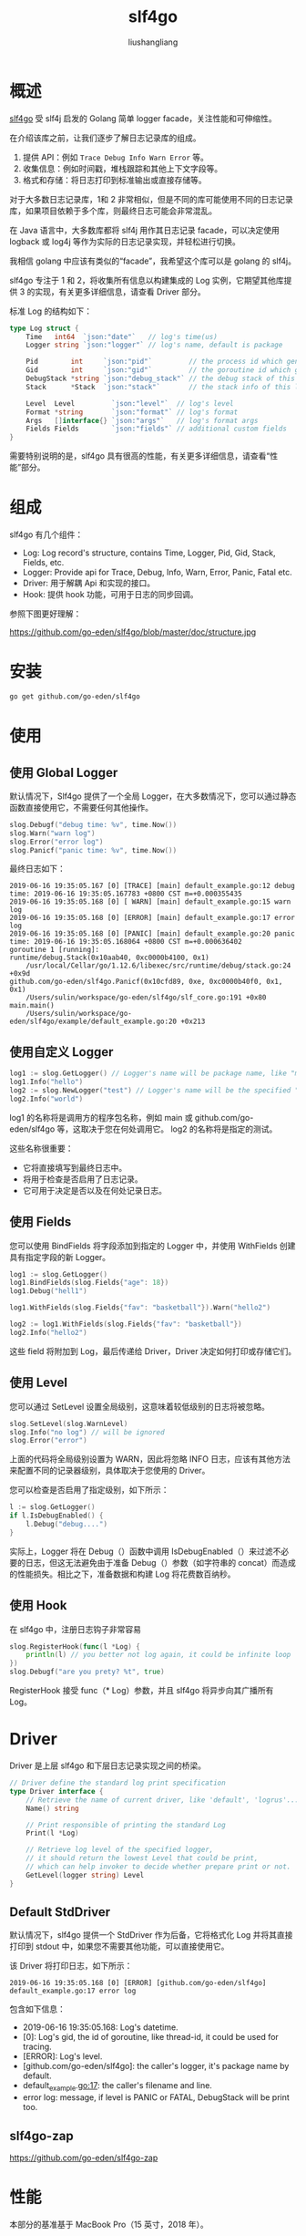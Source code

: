 # -*- coding:utf-8-*-
#+TITLE: slf4go
#+AUTHOR: liushangliang
#+EMAIL: phenix3443+github@gmail.com

* 概述

  [[https://github.com/go-eden/slf4go][slf4go]] 受 slf4j 启发的 Golang 简单 logger facade，关注性能和可伸缩性。

  在介绍该库之前，让我们逐步了解日志记录库的组成。
  1. 提供 API：例如 =Trace Debug Info Warn Error= 等。
  2. 收集信息：例如时间戳，堆栈跟踪和其他上下文字段等。
  3. 格式和存储：将日志打印到标准输出或直接存储等。

  对于大多数日志记录库，1和 2 非常相似，但是不同的库可能使用不同的日志记录库，如果项目依赖于多个库，则最终日志可能会非常混乱。

  在 Java 语言中，大多数库都将 slf4j 用作其日志记录 facade，可以决定使用 logback 或 log4j 等作为实际的日志记录实现，并轻松进行切换。

  我相信 golang 中应该有类似的“facade”，我希望这个库可以是 golang 的 slf4j。

  slf4go 专注于 1 和 2，将收集所有信息以构建集成的 Log 实例，它期望其他库提供 3 的实现，有关更多详细信息，请查看 Driver 部分。

  标准 Log 的结构如下：
  #+BEGIN_SRC go
type Log struct {
	Time   int64  `json:"date"`   // log's time(us)
	Logger string `json:"logger"` // log's name, default is package

	Pid        int     `json:"pid"`         // the process id which generated this log
	Gid        int     `json:"gid"`         // the goroutine id which generated this log
	DebugStack *string `json:"debug_stack"` // the debug stack of this log. Only for Panic and Fatal
	Stack      *Stack  `json:"stack"`       // the stack info of this log. Contains {Package, Filename, Function, Line}

	Level  Level         `json:"level"`  // log's level
	Format *string       `json:"format"` // log's format
	Args   []interface{} `json:"args"`   // log's format args
	Fields Fields        `json:"fields"` // additional custom fields
}
  #+END_SRC

  需要特别说明的是，slf4go 具有很高的性能，有关更多详细信息，请查看“性能”部分。

* 组成
  slf4go 有几个组件：
  + Log: Log record's structure, contains Time, Logger, Pid, Gid, Stack, Fields, etc.
  + Logger: Provide api for Trace, Debug, Info, Warn, Error, Panic, Fatal etc.
  + Driver: 用于解耦 Api 和实现的接口。
  + Hook: 提供 hook 功能，可用于日志的同步回调。


  参照下图更好理解：

  https://github.com/go-eden/slf4go/blob/master/doc/structure.jpg


* 安装

  #+BEGIN_SRC sh
go get github.com/go-eden/slf4go
  #+END_SRC

* 使用

** 使用 Global Logger
   默认情况下，Slf4go 提供了一个全局 Logger，在大多数情况下，您可以通过静态函数直接使用它，不需要任何其他操作。
   #+BEGIN_SRC go
slog.Debugf("debug time: %v", time.Now())
slog.Warn("warn log")
slog.Error("error log")
slog.Panicf("panic time: %v", time.Now())
   #+END_SRC
   最终日志如下：
   #+begin_example
2019-06-16 19:35:05.167 [0] [TRACE] [main] default_example.go:12 debug time: 2019-06-16 19:35:05.167783 +0800 CST m=+0.000355435
2019-06-16 19:35:05.168 [0] [ WARN] [main] default_example.go:15 warn log
2019-06-16 19:35:05.168 [0] [ERROR] [main] default_example.go:17 error log
2019-06-16 19:35:05.168 [0] [PANIC] [main] default_example.go:20 panic time: 2019-06-16 19:35:05.168064 +0800 CST m=+0.000636402
goroutine 1 [running]:
runtime/debug.Stack(0x10aab40, 0xc0000b4100, 0x1)
	/usr/local/Cellar/go/1.12.6/libexec/src/runtime/debug/stack.go:24 +0x9d
github.com/go-eden/slf4go.Panicf(0x10cfd89, 0xe, 0xc0000b40f0, 0x1, 0x1)
	/Users/sulin/workspace/go-eden/slf4go/slf_core.go:191 +0x80
main.main()
	/Users/sulin/workspace/go-eden/slf4go/example/default_example.go:20 +0x213
   #+end_example

** 使用自定义 Logger
   #+BEGIN_SRC go
log1 := slog.GetLogger() // Logger's name will be package name, like "main" or "github.com/go-eden/slf4go" etc
log1.Info("hello")
log2 := slog.NewLogger("test") // Logger's name will be the specified "test"
log2.Info("world")
   #+END_SRC

   log1 的名称将是调用方的程序包名称，例如 main 或 github.com/go-eden/slf4go 等，这取决于您在何处调用它。 log2 的名称将是指定的测试。

   这些名称很重要：
   + 它将直接填写到最终日志中。
   + 将用于检查是否启用了日志记录。
   + 它可用于决定是否以及在何处记录日志。

** 使用 Fields
   您可以使用 BindFields 将字段添加到指定的 Logger 中，并使用 WithFields 创建具有指定字段的新 Logger。
   #+BEGIN_SRC go
log1 := slog.GetLogger()
log1.BindFields(slog.Fields{"age": 18})
log1.Debug("hell1")

log1.WithFields(slog.Fields{"fav": "basketball"}).Warn("hello2")

log2 := log1.WithFields(slog.Fields{"fav": "basketball"})
log2.Info("hello2")
   #+END_SRC

   这些 field 将附加到 Log，最后传递给 Driver，Driver 决定如何打印或存储它们。

** 使用 Level
   您可以通过 SetLevel 设置全局级别，这意味着较低级别的日志将被忽略。
   #+BEGIN_SRC go
slog.SetLevel(slog.WarnLevel)
slog.Info("no log") // will be ignored
slog.Error("error")
   #+END_SRC

   上面的代码将全局级别设置为 WARN，因此将忽略 INFO 日志，应该有其他方法来配置不同的记录器级别，具体取决于您使用的 Driver。

   您可以检查是否启用了指定级别，如下所示：

   #+BEGIN_SRC go
l := slog.GetLogger()
if l.IsDebugEnabled() {
    l.Debug("debug....")
}
   #+END_SRC

   实际上，Logger 将在 Debug（）函数中调用 IsDebugEnabled（）来过滤不必要的日志，但这无法避免由于准备 Debug（）参数（如字符串的 concat）而造成的性能损失。相比之下，准备数据和构建 Log 将花费数百纳秒。

** 使用 Hook
   在 slf4go 中，注册日志钩子非常容易
   #+BEGIN_SRC go
slog.RegisterHook(func(l *Log) {
    println(l) // you better not log again, it could be infinite loop
})
slog.Debugf("are you prety? %t", true)
   #+END_SRC

   RegisterHook 接受 func（* Log）参数，并且 slf4go 将异步向其广播所有 Log。

* Driver
   Driver 是上层 slf4go 和下层日志记录实现之间的桥梁。
   #+BEGIN_SRC go
// Driver define the standard log print specification
type Driver interface {
	// Retrieve the name of current driver, like 'default', 'logrus'...
	Name() string

	// Print responsible of printing the standard Log
	Print(l *Log)

	// Retrieve log level of the specified logger,
	// it should return the lowest Level that could be print,
	// which can help invoker to decide whether prepare print or not.
	GetLevel(logger string) Level
}
   #+END_SRC

** Default StdDriver
   默认情况下，slf4go 提供一个 StdDriver 作为后备，它将格式化 Log 并将其直接打印到 stdout 中，如果您不需要其他功能，可以直接使用它。

   该 Driver 将打印日志，如下所示：

   #+begin_example
2019-06-16 19:35:05.168 [0] [ERROR] [github.com/go-eden/slf4go] default_example.go:17 error log
   #+end_example
   包含如下信息：
   + 2019-06-16 19:35:05.168: Log's datetime.
   + [0]: Log's gid, the id of goroutine, like thread-id, it could be used for tracing.
   + [ERROR]: Log's level.
   + [github.com/go-eden/slf4go]: the caller's logger, it's package name by default.
   + default_example.go:17: the caller's filename and line.
   + error log: message, if level is PANIC or FATAL, DebugStack will be print too.

** slf4go-zap

   https://github.com/go-eden/slf4go-zap


* 性能

  本部分的基准基于 MacBook Pro（15 英寸，2018 年）。

  使用 emptyDriver 时，slf4go 的性能如下

  #+begin_example
BenchmarkLogger-12    	 3000000	       420 ns/op	     112 B/op	       2 allocs/op
  #+end_example

  这意味着如果 Driver 异步处理日志，则诸如调试信息警告错误之类的日志功能将在 500ns 内完成。

  这里有一些优化点，希望它可以对某人有所帮助。

** stack
   通常，您可以通过 runtime.Caller 和 runtime.FuncForPC 获取调用方的 Frame ，slf4go 可以为 PC 缓存 Frame，这可以极大地提高性能。

   在我的基准测试中，它将性能从 430ns 提高到 180ns。有关更多详细信息，您可以检查源代码。

** etime
   与 time.Now（）和 etime.CurrentMicrosecond（）相比，slf4go 使用 etime 来获取系统时间。

   基准测试中，它可以将性能从 68ns 提高到 40ns。
